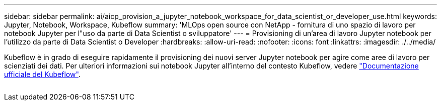 ---
sidebar: sidebar 
permalink: ai/aicp_provision_a_jupyter_notebook_workspace_for_data_scientist_or_developer_use.html 
keywords: Jupyter, Notebook, Workspace, Kubeflow 
summary: 'MLOps open source con NetApp - fornitura di uno spazio di lavoro per notebook Jupyter per l"uso da parte di Data Scientist o sviluppatore' 
---
= Provisioning di un'area di lavoro Jupyter notebook per l'utilizzo da parte di Data Scientist o Developer
:hardbreaks:
:allow-uri-read: 
:nofooter: 
:icons: font
:linkattrs: 
:imagesdir: ./../media/


[role="lead"]
Kubeflow è in grado di eseguire rapidamente il provisioning dei nuovi server Jupyter notebook per agire come aree di lavoro per scienziati dei dati. Per ulteriori informazioni sui notebook Jupyter all'interno del contesto Kubeflow, vedere https://www.kubeflow.org/docs/components/notebooks/["Documentazione ufficiale del Kubeflow"^].

image:aicp_image9.png[""]
